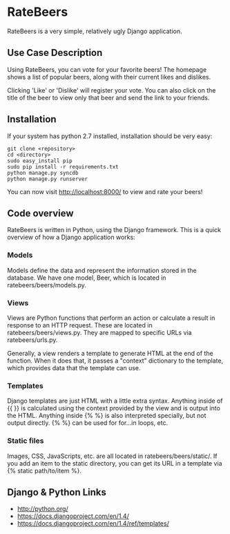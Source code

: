 * RateBeers

RateBeers is a very simple, relatively ugly Django application.

** Use Case Description

Using RateBeers, you can vote for your favorite beers!  The homepage
shows a list of popular beers, along with their current likes and
dislikes.

Clicking 'Like' or 'Dislike' will register your vote.  You can also
click on the title of the beer to view only that beer and send the
link to your friends.

** Installation

If your system has python 2.7 installed, installation should be very easy:

#+BEGIN_SRC shell
git clone <repository>
cd <directory>
sudo easy_install pip
sudo pip install -r requirements.txt
python manage.py syncdb
python manage.py runserver
#+END_SRC

You can now visit [[http://localhost:8000/][http://localhost:8000/]] to view and rate your beers!

** Code overview

RateBeers is written in Python, using the Django framework.  This is a
quick overview of how a Django application works:

*** Models

Models define the data and represent the information stored in the
database.  We have one model, Beer, which is located in
ratebeers/beers/models.py.

*** Views

Views are Python functions that perform an action or calculate a
result in response to an HTTP request.  These are located in
ratebeers/beers/views.py.  They are mapped to specific URLs via
ratebeers/urls.py.

Generally, a view renders a template to generate HTML at the end of
the function.  When it does that, it passes a "context" dictionary to
the template, which provides data that the template can use.

*** Templates

Django templates are just HTML with a little extra syntax.  Anything
inside of {{ }} is calculated using the context provided by the
view and is output into the HTML.  Anything inside {% %} is also
interpreted specially, but not output directly.  {% %} can be used for
for...in loops, etc.

*** Static files

Images, CSS, JavaScripts, etc. are all located in ratebeers/beers/static/.
If you add an item to the static directory, you can get its URL in a
template via {% static path/to/item %}.

** Django & Python Links

- http://python.org/
- https://docs.djangoproject.com/en/1.4/
- https://docs.djangoproject.com/en/1.4/ref/templates/
